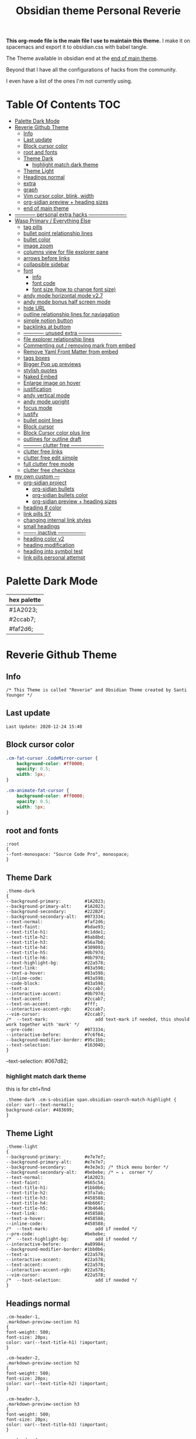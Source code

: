   # -*- org-confirm-babel-evaluate: nil -*-
  #+title: Obsidian theme Personal Reverie
  #+PROPERTY: header-args:elisp :tangle ~/Dropbox/notes/obsidian/obsidian-personal/.obsidian/themes/Reverie.css :exports code :noweb yes

*This org-mode file is the main file I use to maintain this theme.* I make it on spacemacs and export it to obsidian.css with babel tangle.

The Theme available in obsidian end at the [[#end-of-main-theme][end of main theme]].

 Beyond that I have all the configurations of hacks from the community.
 
 I even have a list of the ones I'm not currently using.
 
* Table Of Contents                                                     :TOC:
- [[#palette-dark-mode][Palette Dark Mode]]
- [[#reverie-github-theme][Reverie Github Theme]]
  - [[#info][Info]]
  - [[#last-update][Last update]]
  - [[#block-cursor-color][Block cursor color]]
  - [[#root-and-fonts][root and fonts]]
  - [[#theme-dark][Theme Dark]]
    - [[#highlight-match-dark-theme][highlight match dark theme]]
  - [[#theme-light][Theme Light]]
  - [[#headings-normal][Headings normal]]
  - [[#extra][extra]]
  - [[#graph][graph]]
  - [[#vim-cursor-color-blink-width][Vim cursor color, blink, width]]
  - [[#org-sidian-preview--heading-sizes][org-sidian preview + heading sizes]]
  - [[#end-of-main-theme][end of main theme]]
- [[#-------------personal-extra-hacks-----------------------][------------ personal extra hacks ----------------------]]
- [[#wasp-primary--everything-else][Wasp Primary / Everything Else]]
  - [[#tag-pills][tag pills]]
  - [[#bullet-point-relationship-lines][bullet point relationship lines]]
  - [[#bullet-color][bullet color]]
  - [[#image-zoom][image zoom]]
  - [[#columns-view-for-file-explorer-pane][columns view for file explorer pane]]
  - [[#arrows-before-links][arrows before links]]
  - [[#collapsible-sidebar][collapsible sidebar]]
  - [[#font][font]]
    - [[#info-1][info]]
    - [[#font-code][font code]]
    - [[#font-size-how-to-change-font-size][font size (how to change font size)]]
  - [[#andy-mode-horizontal-mode-v27][andy mode horizontal mode v2.7]]
  - [[#andy-mode-bonus-half-screen-mode][andy mode bonus half screen mode]]
  - [[#hide-url][hide URL]]
  - [[#outline-relationship-lines--for-naviagation][outline relationship lines  for naviagation]]
  - [[#simple-notion-button][simple notion button]]
  - [[#backlinks-at-buttom][backlinks at buttom]]
  - [[#-------------unused-extra--------------------------][------------ unused extra -------------------------]]
  - [[#file-explorer-relationship-lines][file explorer relationship lines]]
  - [[#commenting-out--removing-mark-from-embed][Commenting out / removing mark from embed]]
  - [[#remove-yaml-front-matter-from-embed][Remove Yaml Front Matter from embed]]
  - [[#tags-boxes][tags boxes]]
  - [[#bigger-pop-up-previews][Bigger Pop up previews]]
  - [[#stylish-quotes][stylish quotes]]
  - [[#naked-embed][Naked Embed]]
  - [[#enlarge-image-on-hover][Enlarge image on hover]]
  - [[#justification][justification]]
  - [[#andy-vertical-mode][andy vertical mode]]
  - [[#andy-mode-upright][andy mode upright]]
  - [[#focus-mode][focus mode]]
  - [[#justify][justify]]
  - [[#bullet-point-lines][bullet point lines]]
  - [[#block-cursor][Block cursor]]
  - [[#block-cursor-color-plus-line][Block Cursor color plus line]]
  - [[#outlines-for-outline-draft][outlines for outline draft]]
  - [[#------------clutter-free--------------------][----------- clutter free -------------------]]
  - [[#clutter-free-links][clutter free links]]
  - [[#clutter-free-edit-simple][clutter free edit simple]]
  - [[#full-clutter-free-mode][full clutter free mode]]
  - [[#clutter-free-checkbox][clutter free checkbox]]
- [[#my-own-custom----][my own custom ---]]
  - [[#org-sidian-project][org-sidian project]]
    - [[#org-sidian-bullets][org-sidian bullets]]
    - [[#org-sidian-bullets-color][org-sidian bullets color]]
    - [[#org-sidian-preview--heading-sizes-1][org-sidian preview + heading sizes]]
  - [[#heading--color][heading # color]]
  - [[#link-pills-sy][link pills SY]]
  - [[#changing-internal-link-styles][changing internal link styles]]
  - [[#small-headings][small headings]]
  - [[#---------inactive-----------------][-------- inactive ----------------]]
  - [[#heading-color-v2][heading color v2]]
  - [[#heading-modification][heading modification]]
  - [[#heading-into-symbol-test][heading into symbol test]]
  - [[#link-pills-personal-attempt][link pills personal attempt]]

* Palette Dark Mode
| hex palette |
|-------------|
| #1A2023;    |
| #2ccab7;    |
| #faf2d6;    |

* Reverie Github Theme
** Info
   #+BEGIN_SRC elisp
     /* This Theme is called "Reverie" and Obsidian Theme created by Santi Younger */
   #+END_SRC 
** Last update
   #+BEGIN_SRC elisp
Last Update: 2020-12-24 15:40
   #+END_SRC   
** Block cursor color
   #+BEGIN_SRC css
     .cm-fat-cursor .CodeMirror-cursor {
         background-color: #ff0000;
         opacity: 0.5;
         width: 5px;
     }

     .cm-animate-fat-cursor {
         background-color: #ff0000;
         opacity: 0.5;
         width: 5px;
     }
   #+END_SRC  
** root and fonts
   #+BEGIN_SRC elisp
     :root
     {
     --font-monospace: "Source Code Pro", monospace;
     }
   #+END_SRC 
** Theme Dark
   #+BEGIN_SRC elisp
     .theme-dark
     {
     --background-primary:         #1A2023;
     --background-primary-alt:     #1A2023;
     --background-secondary:       #222B2F;
     --background-secondary-alt:   #073334;
     --text-normal:                #faf2d6;
     --text-faint:                 #bdae93;
     --text-title-h1:              #c1dde1;
     --text-title-h2:              #8ab8bd;
     --text-title-h3:              #56a7b0;
     --text-title-h4:              #309093;
     --text-title-h5:              #0b797d;
     --text-title-h6:              #0b797d;
     --text-highlight-bg:          #22a578;
     --text-link:                  #83a598; 
     --text-a-hover:               #83a598; 
     --inline-code:                #83a598; 
     --code-block:                 #83a598; 
     --text-a:                     #2ccab7; 
     --interactive-accent:         #0b797d;
     --text-accent:                #2ccab7; 
     --text-on-accent:             #fff;
     --interactive-accent-rgb:     #2ccab7; 
     --vim-cursor:                 #2ccab7; 
     /*  --text-mark:                  add text-mark if needed, this should work together with 'mark' */
     --pre-code:                   #073334;
     --interactive-before:         #7c6f64;
     --background-modifier-border: #95c1bb;
     --text-selection:             #16304D;
     }
   #+END_SRC 
   
   --text-selection:             #067d82;
*** highlight match dark theme
    this is for ctrl+find
    #+BEGIN_SRC elisp
      .theme-dark .cm-s-obsidian span.obsidian-search-match-highlight {
      color: var(--text-normal);
      background-color: #483699;
      }
    #+END_SRC
** Theme Light
   #+BEGIN_SRC elisp
     .theme-light
     {
     --background-primary:         #e7e7e7;
     --background-primary-alt:     #e7e7e7;
     --background-secondary:       #e3e3e3; /* thick menu border */
     --background-secondary-alt:   #bebebe; /* ← ↓  corner */
     --text-normal:                #1A2023;
     --text-faint:                 #665c54;
     --text-title-h1:              #1bb0b6;
     --text-title-h2:              #3fa7ab;
     --text-title-h3:              #458588;
     --text-title-h4:              #4b6667;
     --text-title-h5:              #3b4646;
     --text-link:                  #458588;
     --text-a-hover:               #458588;
     --inline-code:                #458588;
     /*  --text-mark:                  add if needed */
     --pre-code:                   #bebebe;
     /*  --text-highlight-bg:          add if needed */
     --interactive-before:         #a89984;
     --background-modifier-border: #1bb0b6;
     --text-a:                     #22a578;
     --interactive-accent:         #22a578;
     --text-accent:                #22a578;
     --interactive-accent-rgb:     #22a578;
     --vim-cursor:                 #22a578;
     /*  --text-selection:             add if needed */
     }
   #+END_SRC 
** Headings normal
   :PROPERTIES:
   :ID:       19d28af6-caa8-493d-8091-196695a4600c
   :END:
   #+BEGIN_SRC elisp
     .cm-header-1,
     .markdown-preview-section h1
     {
     font-weight: 500;
     font-size: 20px;
     color: var(--text-title-h1) !important;
     }

     .cm-header-2,
     .markdown-preview-section h2
     {
     font-weight: 500;
     font-size: 20px;
     color: var(--text-title-h2) !important;
     }

     .cm-header-3,
     .markdown-preview-section h3
     {
     font-weight: 500;
     font-size: 20px;
     color: var(--text-title-h3) !important;
     }

     .cm-header-4,
     .markdown-preview-section h4
     {
     font-weight: 500;
     font-size: 20px;
     color: var(--text-title-h4) !important;
     }

     .cm-header-5,
     .markdown-preview-section h5
     {
     font-weight: 500;
     font-size: 20px;
     color: var(--text-title-h5) !important;
     }

     .cm-header-6,
     .markdown-preview-section h6
     {
     font-weight: 500;
     font-size: 20px;
     color: var(--text-title-h5) !important;
     }

   #+END_SRC 
** extra
   
   #+BEGIN_SRC elisp
     /* ------------ other basic theme configurations ------------*/


   #+END_SRC  
** graph
   #+BEGIN_SRC elisp 
     .theme-dark code[class*="language-"],
     .theme-dark pre[class*="language-"],
     .theme-light code[class*="language-"],
     .theme-light pre[class*="language-"]
     {
     text-shadow: none !important;
     background-color: var(--pre-code) !important;
     }

     .graph-view.color-circle,
     .graph-view.color-fill-highlight,
     .graph-view.color-line-highlight
     {
     color: var(--interactive-accent-rgb) !important;
     }
     .graph-view.color-text
     {
     color: var(--text-a-hover) !important;
     }
     /*
     .graph-view.color-fill
     {
     color: var(--background-secondary);
     }
     .graph-view.color-line
     {
     color: var(--background-modifier-border);
     }
     ,*/

     html,
     body
     {
     font-size: 16px !important;
     }

     strong
     {
     font-weight: 600 !important;
     }

     a,
     .cm-hmd-internal-link
     {
     color: var(--text-a) !important;
     text-decoration: none !important;
     }

     a:hover,
     .cm-hmd-internal-link:hover,
     .cm-url
     {
     color: var(--text-a-hover) !important;
     text-decoration: none !important;
     }

     mark
     {
     background-color: var(--text-mark) !important;
     color: #E5A200 !important;
     }

     .view-actions a
     {
     color: var(--text-normal) !important;
     }

     .view-actions a:hover
     {
     color: var(--text-a) !important;
     }

     .HyperMD-codeblock-bg
     {
     background-color: var(--pre-code) !important;
     }

     .HyperMD-codeblock
     {
     line-height: 1.4em !important;
     color: var(--code-block) !important;
     }

     .HyperMD-codeblock-begin
     {
     border-top-left-radius: 4px !important;
     border-top-right-radius: 4px !important;
     }

     .HyperMD-codeblock-end
     {
     border-bottom-left-radius: 4px !important;
     border-bottom-right-radius: 4px !important;
     }

     th
     {
     font-weight: 600 !important;
     }

     thead
     {
     border-bottom: 2px solid var(--background-modifier-border) !important;
     }

     .HyperMD-table-row
     {
     line-height: normal !important;
     padding-left: 4px !important;
     padding-right: 4px !important;
     background-color: var(--pre-code) !important;
     }

     .HyperMD-table-row-0
     {
     /* padding-top: 4px !important; */
     }

     .CodeMirror-foldgutter-folded,
     .is-collapsed .nav-folder-collapse-indicator
     {
     color: var(--text-a) !important;
     }

     .nav-file-tag
     {
     color: var(--text-a) !important;
     }

     .is-active .nav-file-title
     {
     color: var(--text-a) !important;
     background-color: var(--background-primary-alt) !important;
     }

     .nav-file-title
     {
     border-bottom-left-radius: 0 !important;
     border-bottom-right-radius: 0 !important;
     border-top-left-radius: 0 !important;
     border-top-right-radius: 0 !important;
     }

     img
     {
     display: block !important;
     margin-left: auto !important;
     margin-right: auto !important;
     }

     .HyperMD-list-line
     {
     padding-top: 0 !important;
     }

     .CodeMirror-linenumber,
     .cm-formatting
     {
     font-family: var(--font-monospace) !important;
     }

     .markdown-preview-section pre code,
     .markdown-preview-section code
     {
     font-size: 0.9em !important;
     background-color: var(--pre-code) !important;
     }

     .markdown-preview-section pre code
     {
     padding: 4px !important;
     line-height: 1.4em !important;
     display: block !important;
     color: var(--code-block) !important;
     }

     .markdown-preview-section code
     {
     color: var(--inline-code) !important;
     }

     .cm-s-obsidian,
     .cm-inline-code
     {
     -webkit-font-smoothing: auto !important;
     }

     .cm-inline-code
     {
     color: var(--inline-code) !important;
     background-color: var(--pre-code) !important;
     padding: 1px !important;
     }

     .workspace-leaf-header-title
     {
     font-weight: 600 !important;
     }

     .side-dock-title
     {
     padding-top: 15px !important;
     font-size: 20px !important;
     }

     .side-dock-ribbon-tab:hover,
     .side-dock-ribbon-action:hover,
     .side-dock-ribbon-action.is-active:hover,
     .nav-action-button:hover,
     .side-dock-collapse-btn:hover
     {
     color: var(--text-a);
     }

     .side-dock
     {
     border-right: 0 !important;
     }

     .cm-s-obsidian,
     .markdown-preview-view
     {
     padding-left: 10px !important;
     padding-right: 10px !important;
     }

     /* vertical resize-handle */
     .workspace-split.mod-vertical > * > .workspace-leaf-resize-handle,
     .workspace-split.mod-left-split > .workspace-leaf-resize-handle, 
     .workspace-split.mod-right-split > .workspace-leaf-resize-handle
     {
     width: 1px !important;
     background-color: var(--background-secondary-alt);
     }

     /* horizontal resize-handle */
     .workspace-split.mod-horizontal > * > .workspace-leaf-resize-handle
     {
     height: 1px !important;
     background-color: var(--background-secondary-alt);
     }

     /* Remove vertical split padding */
     .workspace-split.mod-root .workspace-split.mod-vertical .workspace-leaf-content,
     .workspace-split.mod-vertical > .workspace-split,
     .workspace-split.mod-vertical > .workspace-leaf,
     .workspace-tabs
     {
     padding-right: 0px;
     }

     .markdown-embed-title
     {
     font-weight: 600 !important;
     }

     .markdown-embed
     {
     padding-left: 10px !important;
     padding-right: 10px !important;
     margin-left: 10px !important;
     margin-right: 10px !important;
     }

     .suggestion-item.is-selected
     {
     background-color: var(--background-secondary);
     }

     .empty-state-container:hover
     {
     background-color: var(--background-secondary-alt);
     border: 5px solid var(--interactive-accent) !important;
     }

     .checkbox-container
     {
     background-color: var(--interactive-before);
     }

     .checkbox-container:after
     {
     background-color: var(--background-secondary-alt);
     }

     .mod-cta
     {
     color: var(--background-secondary-alt) !important;
     font-weight: 600 !important;
     }

     .mod-cta:hover
     {
     background-color: var(--interactive-before) !important;
     font-weight: 600 !important;
     }
     input.task-list-item-checkbox {
     border: 1px solid #7c6f64;
     appearance: none;
     -webkit-appearance: none;
     }

     input.task-list-item-checkbox:checked {
     background-color: #7c6f64;
     box-shadow: inset 0 0 0 2px var(--background-primary);
     }

   #+END_SRC 
   
** Vim cursor color, blink, width
   my post got me the answer [[https://forum.obsidian.md/t/how-to-change-block-cursor-color-vim-mode/7429/6][How to Change Block Cursor Color]] 
   block cursor width [[https://forum.obsidian.md/t/options-to-modify-cursor-style/1091/11?u=santi][forum my response]] 
   remove blink [[https://forum.obsidian.md/t/options-to-modify-cursor-style/1091/4?u=santi][forum remove blink vim mode cursor]] 
   #+BEGIN_SRC elisp 
     .cm-fat-cursor .CodeMirror-cursor {
     background-color: #2ccab7 !important;
     opacity: 60% !important;
     width: 9px !important; 
     visibility: visible !important
     }
   #+END_SRC 
** org-sidian preview + heading sizes
   based on  [[https://forum.obsidian.md/t/hide-or-truncate-urls-in-editor-using-css/359/13][forum preview headings]] 
   ◉
   ○
   ✸
   #+BEGIN_SRC css
     /*     This section is for org-sidian bullets (for preview mode) */
     /* This is a project I created which you can find here: */
     /*       https://github.com/santiyounger/Org-sidian-Bullets */

     /* This specific code applies only on preview mode */

     h1:before {
         margin-right: 8px;
         content: "◉";
         font-size: 20px;
     }

     h2:before {
         margin-left: 10px;
         margin-right: 8px;
         content: "⭗";
         font-size: 14px;
     }

     h3:before {
         margin-left: 20px;
         margin-right: 8px;
         content: "✸";
         font-size: 16px;
     }

     h4:before {
         margin-left: 30px;
         margin-right: 8px;
         content: "◉";
         font-size: 20px;
     }

     h5:before {
         margin-left: 40px;
         margin-right: 8px;
         content: "⭗";
         font-size: 14px;
     }

     h6:before {
         margin-left: 50px;
         margin-right: 8px;
         content: "✸";
         font-size: 16px;
     }

     /* heading size in preview mode (sizes and weights) */

     .markdown-preview-view h1 {
         font-weight: 500;
         font-size: 20px;
         line-height: 24px;
     }
     .markdown-preview-view h2 {
         font-weight: 500;
         font-size: 20px;
         line-height: 24px;
     }
     .markdown-preview-view h3 {
         font-weight: 500;
         font-size: 20px;
         line-height: 24px;
     }
     .markdown-preview-view h4 {
         font-weight: 500;
         font-size: 20px;
         line-height: 24px;
     }
     .markdown-preview-view h5 {
         font-weight: 500;
         font-size: 20px;
         line-height: 24px;
     }

     .markdown-preview-view h6{
         font-weight: 500;
         font-size: 20px;
         line-height: 24px;
     }
     /*    end of org-sidian bulets (for preview mode) */
   #+END_SRC
** end of main theme
   #+BEGIN_SRC elisp
     /*-----------------------------------------*/
     /* End of main theme, extra functionality can be added below */
   #+END_SRC

* ------------ personal extra hacks ----------------------
#+BEGIN_SRC elisp
/* -------------------------------------------------------------- */
#+END_SRC 

* Wasp Primary / Everything Else
** tag pills
  [[https://forum.obsidian.md/t/meta-post-common-css-hacks/1978/13?u=santi][Tag Pills In Forum]] 
  Altered it to make it fit to this theme SY
  Change Css to elisp before export
  #+BEGIN_SRC elisp
          .tag {
    /*changed var to hex color */
            background-color: #000;
            /* border: none; */
            /* border: solid; */
         /* SY added border width to make it smaller */
            border-width:1px;  
            /* color: #ff0000; */
            /* font-size: 11px; */
            font-size: 12px;
            /* padding: 1px 8px; */
            padding: 1px 5px;
            text-align: center;
            text-decoration: none;
            display: inline-block;
            margin: 0px 0px;
            cursor: pointer;
            /* border-radius: 14px; */
            border-radius: 8px;
          }
          .tag:hover {
          color: white;
       /* changed color of hover over tag */
          /* background-color: var(--text-accent-hover); */
          /* background-color: #faf2d6; */
          background-color: #1C1C1C;
          }
 #+END_SRC 

 This code allows to create different colors for different tags
 THIS IS COMMENTED OUT
 it uses css instead of elisp so it's not tangled
 #+BEGIN_SRC css
       .tag[href^="#obsidian"] {
         background-color: #4d3ca6;
       }
       .tag[href^="#important"] {
         background-color: red;
       }
       .tag[href^="#complete"] {
         background-color: green;
       }
       .tag[href^="#inprogress"] {
         background-color: orange;
       }
  #+END_SRC  
 
** bullet point relationship lines
 [[https://forum.obsidian.md/t/meta-post-common-css-hacks/1978/2?u=santi][Bullet Lines - Obsidian Forum]] 
  [[https://forum.obsidian.md/t/meta-post-common-css-hacks/1978/5?u=santi][Meta Post - Common CSS Hacks - Share & showcase - Obsidian Forum]] 
 
   #+BEGIN_SRC elisp
     .cm-hmd-list-indent .cm-tab, ul ul { position: relative; }
     .cm-hmd-list-indent .cm-tab::before, ul ul::before {
      content:'';
      /* border-left: 1px solid rgba(0, 122, 255, 0.25); */
      /* color modified by SY */
      border-left: 1px solid #83a598;
      position: absolute;
     }
     .cm-hmd-list-indent .cm-tab::before { left: 0; top: -5px; bottom: -4px; 
     }
     ul ul::before { left: -11px; top: 0; bottom: 0; 
     } 
 #+END_SRC 

** bullet color
   (found in obsidian traffic light theme)
   
   #+BEGIN_SRC elisp
     .cm-s-obsidian span.cm-formatting-list {
     color: var(--text-accent);
     font-size: 0.85em;
     font-weight: 500;
     font-family: var(--font-monospace);
     }
   #+END_SRC 
    
** image zoom 
 [[https://forum.obsidian.md/t/image-zoom-click-hold-to-expand-images/5164?u=santi][image zoom forum]]
 click and hold
 #+BEGIN_SRC elisp
 .markdown-preview-view img {
	 cursor:zoom-in;}

 .markdown-preview-view img:active {
	 cursor:zoom-out;
	 display:block;
	 z-index:100;
	 position:fixed;
     max-height:100%;
     max-width:100%;
     height:100%;
     width:100%;
     object-fit: contain;
     margin:0 auto;
     text-align:center;
     top: 50%;
  	 transform: translateY(-50%);
     padding:0;
     left:0;
     right:0;
     bottom:0;
     background:var(--background-primary);}
 #+END_SRC 
** columns view for file explorer pane
   [[https://forum.obsidian.md/t/meta-post-common-css-hacks/1978/91?u=santi][columns view for file explorer pane]]
 #+BEGIN_SRC elisp
   .nav-folder-children {column-width:200px;}
 #+END_SRC
** arrows before links
 #+BEGIN_SRC css 
   /* 4.2.1. Nifty arrow before internal links (also applies to embeds) */
 .internal-link::before,
 .markdown-embed-link::before {
   content: " ";
   background-color: var(--text-normal);
   -webkit-mask-image: url("data:image/svg+xml,%3Csvg xmlns='http://www.w3.org/2000/svg' viewBox='0 0 30 30'%3E%3Cpolygon points='5.4 26 24 7.4 24 20 26 20 26 4 10 4 10 6 22.6 6 4 24.6'%3E%3C/polygon%3E%3C/svg%3E");
   display: inline-block;
   width: 1em;
   height: 1em;
   margin-right: 4px;
 }
 #+END_SRC 
** collapsible sidebar
  [[https://forum.obsidian.md/t/meta-post-common-css-hacks/1978/3?u=santi][Meta Post - Common CSS Hacks - Share & showcase - Obsidian Forum]] 
  #+BEGIN_SRC elisp
 .workspace-ribbon.is-collapsed:not(:hover) .workspace-ribbon-collapse-btn, 
 .workspace-ribbon.is-collapsed:not(:hover) .side-dock-actions, 
 .workspace-ribbon.is-collapsed:not(:hover) .side-dock-settings {display:none;}
 .workspace-ribbon.is-collapsed:not(:hover) {width: 0;}
 .workspace-split.mod-left-split[style="width: 0px;"] {margin-left: 0;}
 .workspace-split.mod-right-split[style="width: 0px;"] {margin-right: 0;}
 .workspace-ribbon {transition: none}
 #+END_SRC  
** font
*** info
    [[https://forum.obsidian.md/t/monospace-font-in-the-editor/648/10?u=santi][Monospace Font in the Editor - Obsidian Forum]] 
    this theme has a good organization of font [[https://github.com/bcdavasconcelos/Obsidian-GDCT_Dark][GitHub - bcdavasconcelos/Obsidian-GDCT_Dark]] 

    this code uses variables that direct to :root
*** font code
    font's 
    #+BEGIN_SRC elisp
      .markdown-source-view { font-family: var(--font-monospace) }
    #+END_SRC
*** font size (how to change font size)
    #+BEGIN_SRC css
       .markdown-source-view {
       font-size: 18px;
              }
 #+END_SRC 
** andy mode horizontal mode v2.7
 #+BEGIN_SRC css
     /* Andy Matuschak mode! V2! for 0.7.0! (so... 2.7?) */

 /* everything under .mod-root now. Don't want Andy messing with sidebars */
 /* also, Andy only makes sense for vertical splits, at the root level, right? */
 .mod-root.workspace-split.mod-vertical { 
   overflow-x:auto; 
   --header-width: 36px; /* <- 36px is the header height in the default theme */
 }
 .mod-root.workspace-split.mod-vertical > div { 
   min-width: calc(700px + var(--header-width)); /* <-- 700px is the default theme's "readable" max-width */
   box-shadow: 0px 0px 20px 20px rgba(0,0,0,0.25);
   position:sticky;
   left:0;
 }

 /* shift sticky position, so titles will stack up to the left */
 /* This will currently stack to a maximum of 10 before resetting */
 .mod-root.workspace-split.mod-vertical > div:nth-child(10n-8) { left: calc(var(--header-width) * 0); }
 .mod-root.workspace-split.mod-vertical > div:nth-child(10n-7) { left: calc(var(--header-width) * 1); }
 .mod-root.workspace-split.mod-vertical > div:nth-child(10n-6) { left: calc(var(--header-width) * 2); }
 .mod-root.workspace-split.mod-vertical > div:nth-child(10n-5) { left: calc(var(--header-width) * 3); }
 .mod-root.workspace-split.mod-vertical > div:nth-child(10n-4) { left: calc(var(--header-width) * 4); }
 .mod-root.workspace-split.mod-vertical > div:nth-child(10n-3) { left: calc(var(--header-width) * 5); }
 .mod-root.workspace-split.mod-vertical > div:nth-child(10n-2) { left: calc(var(--header-width) * 6); }
 .mod-root.workspace-split.mod-vertical > div:nth-child(10n-1) { left: calc(var(--header-width) * 7); }
 .mod-root.workspace-split.mod-vertical > div:nth-child(10n+0) { left: calc(var(--header-width) * 8); }
 .mod-root.workspace-split.mod-vertical > div:nth-child(10n+1) { left: calc(var(--header-width) * 9); }

 /* now it's time for the fancy vertical titles */

 /* first we'll add a bit of gap for the title to sit inside of */
 .workspace-leaf-content {
   padding-left: var(--header-width);
   position: relative;
 }

 /* this is where the magic happens */
 .view-header {
   writing-mode: vertical-lr;
   border-right: 1px solid var(--background-secondary-alt);
   border-left: 2px solid var(--background-secondary-alt);
   border-top: none;
   border-bottom: none;
   height: auto;
   width: var(--header-width);
   position: absolute;
   left:0;
   top:0;
   bottom:0;
 }

 /* active titles have different border colours */
 .workspace-leaf.mod-active .view-header {
   border-right: 2px solid var(--interactive-accent);
   border-bottom: none;
 }

 /* unset the title container height and swap padding */
 .view-header-title-container {
   height: unset;
   padding-left: unset;
   padding-top: 5px;
 }

 /* fix the long-title-obscuring shadows */
 .view-header-title-container:after {
   width: 100%;
   height: 30px;
   top:unset;
   bottom: 0;
   background: linear-gradient(to bottom, transparent, var(--background-secondary));
 }
 .workspace-leaf.mod-active .view-header-title-container:after {
   background: linear-gradient(to bottom, transparent, var(--background-primary-alt));
 }

 /* swap the padding/margin around for the header and actions icons */
 .view-header-icon, .view-actions {
   padding: 10px 5px;
 }
 .view-action {
   margin: 8px 0;
 }

 /* get rid of the gap left by the now-missing horizontal title */
 .view-content {
   height: 100%;
 }

 /* make the fake drop target overlay have a background so you can see it. */
 /* TODO: figure out how the fake target overlay works so we can put the title back, too */
 .workspace-fake-target-overlay {
   background-color: var(--background-primary);
 }
 #+END_SRC 
** andy mode bonus half screen mode
  [[https://forum.obsidian.md/t/andy-matuschak-mode-v2-7-updated-for-0-7-new-panes/170/66?u=santi][Andy Matuschak mode - V2.7 (updated for 0.7+ new panes) - Share & showcase - ...]] 
 #+BEGIN_SRC css
 /* Andy Matuschak mode! modified so that the first pane is "sticky" */

 /* everything under .mod-root now. Don't want Andy messing with sidebars */
 /* also, Andy only makes sense for vertical splits, at the root level, right? */
 .mod-root.workspace-split.mod-vertical {
   overflow-x: auto;
   --header-width: 36px;
   --pane-width: 700px;
   /* <- 36px is the header height in the default theme */
 }

 .mod-root.workspace-split.mod-vertical>div {
   min-width: calc(var(--pane-width) + var(--header-width));
   /* <-- 700px is the default theme's "readable" max-width */
   box-shadow: 0px 0px 20px 20px rgba(0, 0, 0, 0.25);
   position: sticky;
   left: 0;
 }

 /* shift sticky position, so titles will stack up to the left */
 /* This will currently stack to a maximum of 10 before resetting */
 .mod-root.workspace-split.mod-vertical>div:nth-child(10n-8) {
   left: calc((var(--header-width) * 9) + var(--pane-width) + var(--header-width));
 }

 .mod-root.workspace-split.mod-vertical>div:nth-child(10n-7) {
   left: calc((var(--header-width) * 0) + var(--pane-width) + var(--header-width));
 }

 .mod-root.workspace-split.mod-vertical>div:nth-child(10n-6) {
   left: calc((var(--header-width) * 1) + var(--pane-width) + var(--header-width));
 }

 .mod-root.workspace-split.mod-vertical>div:nth-child(10n-5) {
   left: calc((var(--header-width) * 2) + var(--pane-width) + var(--header-width));
 }

 .mod-root.workspace-split.mod-vertical>div:nth-child(10n-4) {
   left: calc((var(--header-width) * 3) + var(--pane-width) + var(--header-width));
 }

 .mod-root.workspace-split.mod-vertical>div:nth-child(10n-3) {
   left: calc((var(--header-width) * 4) + var(--pane-width) + var(--header-width));
 }

 .mod-root.workspace-split.mod-vertical>div:nth-child(10n-2) {
   left: calc((var(--header-width) * 5) + var(--pane-width) + var(--header-width));
 }

 .mod-root.workspace-split.mod-vertical>div:nth-child(10n-1) {
   left: calc((var(--header-width) * 6) + var(--pane-width) + var(--header-width));
 }

 .mod-root.workspace-split.mod-vertical>div:nth-child(10n+0) {
   left: calc((var(--header-width) * 7) + var(--pane-width) + var(--header-width));
 }

 .mod-root.workspace-split.mod-vertical>div:nth-child(10n+1) {
   left: calc((var(--header-width) * 8) + var(--pane-width) + var(--header-width));
 }

 .mod-root.workspace-split.mod-vertical>div:first-of-type {
   left: 0;
 }

 /* now it's time for the fancy vertical titles */

 /* first we'll add a bit of gap for the title to sit inside of */
 .workspace-leaf:not(:first-of-type) .workspace-leaf-content {
   padding-left: var(--header-width);
   position: relative;
 }

 /* this is where the magic happens */
 .workspace-leaf:not(:first-of-type) .view-header {
   writing-mode: vertical-lr;
   border-right: 1px solid var(--background-secondary-alt);
   border-left: 2px solid var(--background-secondary-alt);
   border-top: none;
   border-bottom: none;
   height: auto;
   width: var(--header-width);
   position: absolute;
   left: 0;
   top: 0;
   bottom: 0;
 }

 /* active titles have different border colours */
 .workspace-leaf.mod-active:not(:first-of-type) .view-header {
   border-right: 2px solid var(--interactive-accent);
   border-bottom: none;
 }

 /* unset the title container height and swap padding */
 .workspace-leaf:not(:first-of-type) .view-header-title-container {
   height: unset;
   padding-left: unset;
   padding-top: 5px;
 }

 /* fix the long-title-obscuring shadows */
 .workspace-leaf:not(:first-of-type) .view-header-title-container:after {
   width: 100%;
   height: 30px;
   top: unset;
   bottom: 0;
   background: linear-gradient(to bottom, transparent, var(--background-secondary));
 }

 .workspace-leaf.mod-active:not(:first-of-type) .view-header-title-container:after {
   background: linear-gradient(to bottom, transparent, var(--background-primary-alt));
 }

 /* swap the padding/margin around for the header and actions icons */
 .workspace-leaf:not(:first-of-type) .view-header-icon,
 .workspace-leaf:not(:first-of-type) .view-actions {
   padding: 10px 5px;
 }

 .workspace-leaf:not(:first-of-type) .view-action {
   margin: 8px 0;
 }

 /* get rid of the gap left by the now-missing horizontal title */
 .workspace-leaf:not(:first-of-type) .view-content {
   height: 100%;
 }

 /* make the fake drop target overlay have a background so you can see it. */
 /* TODO: figure out how the fake target overlay works so we can put the title back, too */
 .workspace-leaf:not(:first-of-type) .workspace-fake-target-overlay {
   background-color: var(--background-primary);
 }
 #+END_SRC   
** hide URL
  [[https://forum.obsidian.md/t/hide-or-truncate-urls-in-editor-using-css/359/3?u=santi][Hide or Truncate URLs in Editor using CSS? - custom-css - Obsidian Forum]] 
#+BEGIN_SRC elisp
div:not(.CodeMirror-activeline) > .CodeMirror-line .cm-string.cm-url:not(.cm-formatting) {
    font-size: 0;
}
div:not(.CodeMirror-activeline) > .CodeMirror-line .cm-string.cm-url:not(.cm-formatting)::after {
    content: '»';
    font-size: 1rem;
}

#+END_SRC    
** outline relationship lines  for naviagation
#+BEGIN_SRC elisp
/*--------------------------------------------------------------------------------------------------------------------------------------------*/
/* Relationship lines for the folder levels in file navigation: https://forum.obsidian.md/t/meta-post-common-css-hacks/1978/112
/*--------------------------------------------------------------------------------------------------------------------------------------------*/
.outline .collapsible-item-children {
  margin-left: 20px;
  border-left: 1px solid #ff0000;
  border-radius: 4px;
  transition:all 0.5s ease-in-out;
}
.outline .collapsible-item-children:hover {
  border-left-color: #ff0000;
}
.nav-folder-children .nav-folder-children {
  margin-left: 20px;
  padding-left: 0;
  border-left: 1px #ff0000;
  border-radius: 4px;
  transition:all 0.5s ease-in-out;
}
.nav-folder-children .nav-folder-children:hover {
  border-left-color: #ff0000;
}
#+END_SRC    
** simple notion button
  [[https://forum.obsidian.md/t/need-help-formatting-button-css-in-obsidian/6820/2][Need help formatting button CSS in Obsidian - Resolved help - Obsidian Forum]] 
#+BEGIN_SRC elisp
.my-button {
  height: 200px;
  width: 200px;
}
#+END_SRC    
** backlinks at buttom
[[https://forum.obsidian.md/t/move-backlinks-from-sidepanel-into-the-document-section-as-in-roam/818/12?u=santi][Move backlinks from sidepanel into the document section (as in Roam) - Share ...]]   
#+BEGIN_SRC elisp
.my-button {
  height: 200px;
  width: 200px;
}
#+END_SRC    
** COMMENT For quick removable (keeping elisp)
*** favorite andy mode bonus half screen + no stacking panes
   [[https://forum.obsidian.md/t/andy-matuschak-mode-v2-7-updated-for-0-7-new-panes/170/73?u=santi][Andy Matuschak mode - V2.7 (updated for 0.7+ new panes) - Share & showcase - ...]] 
  #+BEGIN_SRC elisp
  /* Andy Matuschak mode! modified so that the first pane is "sticky" */

  /* everything under .mod-root now. Don't want Andy messing with sidebars */
  /* also, Andy only makes sense for vertical splits, at the root level, right? */
  .mod-root.workspace-split.mod-vertical {
    overflow-x: auto;
    --header-width: 36px;
    --pane-width: 700px;
    /* <- 36px is the header height in the default theme */
    --padding: 10px;
    background-color: var(--background-secondary);
  }

  .mod-root.workspace-split.mod-vertical>div {
    min-width: calc(var(--pane-width) + var(--header-width));
    /* <-- 700px is the default theme's "readable" max-width */
    box-shadow: 0px 0px 20px 20px rgba(0, 0, 0, 0.25);
    position: sticky;
    left: 0;
  }

  .mod-root.workspace-split.mod-vertical .workspace-leaf.mod-active,
  .mod-root.workspace-split.mod-vertical>div:first-of-type {
    z-index:1;
  }

  /* shift sticky position, so titles will stack up to the left */
  /* This will currently stack to a maximum of 10 before resetting */
  .mod-root.workspace-split.mod-vertical>div:not(:first-of-type) {
    left: calc((var(--header-width) * 0) + var(--pane-width) + var(--header-width) + var(--padding));
    margin: var(--padding);
    max-height: calc(100% - var(--padding) - var(--padding));
  }

  /* make the fake drop target overlay have a background so you can see it. */
  /* TODO: figure out how the fake target overlay works so we can put the title back, too */
  .workspace-leaf:not(:first-of-type) .workspace-fake-target-overlay {
    background-color: var(--background-primary);
  }
  #+END_SRC   
** ------------ unused extra -------------------------
 #+BEGIN_SRC elisp
 /* -------------------------------------------------------------- */
 #+END_SRC 

** file explorer relationship lines
 [[https://forum.obsidian.md/t/meta-post-common-css-hacks/1978/137?u=santi][Meta Post - Common CSS Hacks - Share & showcase - Obsidian Forum]] 
#+BEGIN_SRC css
.nav-folder,.nav-file{
  margin:0 !important;
  border-left: 1px solid red;
}
#+END_SRC    
** Commenting out / removing mark from embed 
 #+BEGIN_SRC css
 code {
     display: none;
 }
 #+END_SRC  
 #+BEGIN_SRC elisp 
 .markdown-embed-content mark {
     display: none;
 }
 #+END_SRC

** Remove Yaml Front Matter from embed
  [[https://forum.obsidian.md/t/meta-post-common-css-hacks/1978/41?u=santi][remove yaml forum]] 
 not working on 0.9.3
  #+BEGIN_SRC css 
  /* Remove embed yaml first separator */
 .markdown-embed-content > hr:first-child { display: none; }
 /* Remove embed yaml content */
 .markdown-embed-content > hr:first-child + p { display: none; }
 /* Remove embed yaml second separator (if empty) */
 .markdown-embed-content > hr:first-child + hr { display: none; }
 /* Remove embed yaml second separator */
 .markdown-embed-content > hr:first-child + p + hr { display: none; }
 #+END_SRC 

 this was the newest version not working on 0.9.3
 #+BEGIN_SRC css 
  /**
  * Remove yaml frontmatters in embedded views
  */
 /* Remove obsidian's yaml frontmatter */
 .markdown-embed-content > .language-yaml:first-child { display: none; }
 /* Remove custom yaml frontmatter first hr */
 .markdown-embed-content > hr:first-child { display: none; }
 /* Remove custom yaml frontmatter blocks after first hr (max 5 blocks - repeat the pattern for more...) */
 .markdown-embed-content > hr:first-child + :not(hr) { display: none; }
 .markdown-embed-content > hr:first-child + :not(hr) + :not(hr) { display: none; }
 .markdown-embed-content > hr:first-child + :not(hr) + :not(hr) + :not(hr) { display: none; }
 .markdown-embed-content > hr:first-child + :not(hr) + :not(hr) + :not(hr) + :not(hr) { display: none; }
 .markdown-embed-content > hr:first-child + :not(hr) + :not(hr) + :not(hr) + :not(hr) + :not(hr) { display: none; }
 /* Remove custom yaml frontmatter second hr (max after 5 blocks - repeat the pattern for more...) */
 .markdown-embed-content > hr:first-child + :not(hr) + hr { display: none; }
 .markdown-embed-content > hr:first-child + :not(hr) + :not(hr) + hr { display: none; }
 .markdown-embed-content > hr:first-child + :not(hr) + :not(hr) + :not(hr) + hr { display: none; }
 .markdown-embed-content > hr:first-child + :not(hr) + :not(hr) + :not(hr) + :not(hr) + hr { display: none; }
 .markdown-embed-content > hr:first-child + :not(hr) + :not(hr) + :not(hr) + :not(hr) + :not(hr) + hr { display: none; }
 /* Remove custom yaml frontmatter first hr after obsidian's yaml frontmatter */
 .markdown-embed-content > .language-yaml:first-child + hr { display: none; }
 /* Remove custom yaml frontmatter blocks after first hr after obsidian's yaml frontmatter (max 5 blocks - repeat the pattern for more...) */
 .markdown-embed-content > .language-yaml:first-child + hr + :not(hr) { display: none; }
 .markdown-embed-content > .language-yaml:first-child + hr + :not(hr) { display: none; }
 .markdown-embed-content > .language-yaml:first-child + hr + :not(hr) + :not(hr) { display: none; }
 .markdown-embed-content > .language-yaml:first-child + hr + :not(hr) + :not(hr) + :not(hr) { display: none; }
 .markdown-embed-content > .language-yaml:first-child + hr + :not(hr) + :not(hr) + :not(hr) + :not(hr) { display: none; }
 /* Remove custom yaml frontmatter second hr after obsidian's yaml frontmatter (max after 5 blocks - repeat the pattern for more...) */
 .markdown-embed-content > .language-yaml:first-child + hr + hr { display: none; }
 .markdown-embed-content > .language-yaml:first-child + hr + :not(hr) + hr { display: none; }
 .markdown-embed-content > .language-yaml:first-child + hr + :not(hr) + :not(hr) + hr { display: none; }
 .markdown-embed-content > .language-yaml:first-child + hr + :not(hr) + :not(hr) + :not(hr) + hr { display: none; }
 .markdown-embed-content > .language-yaml:first-child + hr + :not(hr) + :not(hr) + :not(hr) + :not(hr) + hr { display: none; }
 #+END_SRC 
** tags boxes 
   altered by SY
   #+BEGIN_SRC css 
        /* 8. Tags */
     a.tag,
     .cm-s-obsidian span.cm-hashtag,
     .tag-pane-tag-text {
 /* changed this color to hex instead of "var" */
       color: var(--text-normal);
       text-decoration: none;
 /* changed this color to hex instead of "var" */
       background-color: #fff;
       padding: 3px 6px;
       border-radius: 3px;
       font-size: 14px;
       border: none;
     }

     .cm-s-obsidian span.cm-hashtag-begin {
       border-top-right-radius: 0;
       border-bottom-right-radius: 0;
       border-right: none;
       padding-right: 0;
       font-size: 15px; /* why? I dunno. Just needs it to balance out */
     }

     .cm-s-obsidian span.cm-hashtag-end {
       border-top-left-radius: 0;
       border-bottom-left-radius: 0;
       border-left: none;
       padding-left: 0;
     }

     /* 8.1. Tag custom colours */
     /* As of Obsidian 0.9.0 there are custom classes for tags. 
      ,* this theme provides varibles of the form --background-<color> and --text-<color> for the following colours:
      ,* gray, brown, orange, yellow, green, blue, purple, pink, red
      ,* If you want your own colours for your own specific tags you can copy and utilize this: */
     .cm-s-obsidian span.cm-hashtag.cm-tag-important,
     .tag[href="#important"] {
       background-color: var(--background-red);
     }
 #+END_SRC
** Bigger Pop up previews
  [[https://forum.obsidian.md/t/meta-post-common-css-hacks/1978/82?u=santi][bigger pop up previews forum]] 
 #+BEGIN_SRC css
   /*============bigger link popup preview  ================*/
   .popover.hover-popover {
     /* SY change */
       /* transform: scale(0.8); /\* makes the content smaller *\/ */
       transform: scale(1.0); /* makes the content smaller */
       max-height: 800px;    /* was 300 */
       min-height: 100px;
       width: 500px;     /* was 400 */
   }
 #+END_SRC 
** stylish quotes
  [[https://forum.obsidian.md/t/meta-post-common-css-hacks/1978/39?u=santi][stylish blockquote forum]] 
 #+BEGIN_SRC css
 /* Add quotation character before quote */
 blockquote:before {
   font: 14px/20px italic Times, serif;
   content: "“";
   font-size: 3em;
   line-height: 0.1em;
   vertical-align: -0.4em;
 }
 blockquote p { display: inline; }
 #+END_SRC 
 removing left margin
 #+BEGIN_SRC elisp
 /* Remove blockquote left margin */
 blockquote {
   margin-inline-start: 0;
 }
 #+END_SRC 
** Naked Embed
  [[https://forum.obsidian.md/t/meta-post-common-css-hacks/1978/19?u=santi][naked embed forum link]] 
 I helped change the bottom margin in the forum here  
 [[https://forum.obsidian.md/t/theme-reverie-dark-light/6770][question on my theme's post about naked embed]]
 #+BEGIN_SRC css
     /* Naked Embeds */
   /* SY changed removed display none */
   /* .markdown-embed-title { display: none; } */
     .markdown-embed-title
     .markdown-preview-view .markdown-embed-content>:first-child { margin-top: 0;}
     .markdown-preview-view .markdown-embed-content>:last-child { margin-bottom: 0;}

     /*remove the following two line, you will get border and scroll*/
     .markdown-preview-view .markdown-embed { border:none; padding:0; margin:0; }
     .markdown-preview-view .markdown-embed-content { 
       max-height: unset;
       background-color: var(--background-secondary); /*define different bg color*/
     }

     /* the link on the top right corner*/
     .markdown-embed-link {
     color: var(--text-faint) !important;
     }

     .markdown-embed-link:hover {
     color: var(--text-accent) !important;
     }

 #+END_SRC 
 extra for removing header
 #+BEGIN_SRC css
 /* remove the first heading*/
 .markdown-preview-view .markdown-embed-content>:first-child { display:none;}
 #+END_SRC 
** Enlarge image on hover 
  [[https://forum.obsidian.md/t/meta-post-common-css-hacks/1978/29?u=santi][enlarge image on hover forum]] 
 #+BEGIN_SRC css
  .markdown-preview-view img {
   display: block;
   margin-top: 20pt;
   margin-bottom: 20pt;
   margin-left: auto;
   margin-right: auto;
   width: 50%;  /* experiment with values */
   transition:transform 0.25s ease;
 }

 .markdown-preview-view img:hover {
     -webkit-transform:scale(1.8); /* experiment with values */
     transform:scale(2);
    
 }
 #+END_SRC  
** justification
  [[https://forum.obsidian.md/t/meta-post-common-css-hacks/1978/25?u=santi][Justification in Forum]] 
   #+BEGIN_SRC css
 /* _hyphenation_and_justification      */
 /*-------------------------------------*/

 .cm-s-obsidian, .markdown-preview-view {
   text-align: justify;
   hyphens: auto;

 #+END_SRC 

** andy vertical mode
   #+BEGIN_SRC css  
 /* Andy Matuschak mode! V2! for 0.7.0! (so... 2.7?) */

 /* everything under .mod-root now. Don't want Andy messing with sidebars */
 /* also, Andy only makes sense for vertical splits, at the root level, right? */
 .mod-root.workspace-split.mod-vertical { 
   overflow-x:auto; 
   --header-width: 36px; /* <- 36px is the header height in the default theme */
 }
 .mod-root.workspace-split.mod-vertical > div { 
   min-width: calc(700px + var(--header-width)); /* <-- 700px is the default theme's "readable" max-width */
   box-shadow: 0px 0px 20px 20px rgba(0,0,0,0.25);
   position:sticky;
   left:0;
 }

 /* shift sticky position, so titles will stack up to the left */
 /* This will currently stack to a maximum of 10 before resetting */
 .mod-root.workspace-split.mod-vertical > div:nth-child(10n-8) { left: calc(var(--header-width) * 0); }
 .mod-root.workspace-split.mod-vertical > div:nth-child(10n-7) { left: calc(var(--header-width) * 1); }
 .mod-root.workspace-split.mod-vertical > div:nth-child(10n-6) { left: calc(var(--header-width) * 2); }
 .mod-root.workspace-split.mod-vertical > div:nth-child(10n-5) { left: calc(var(--header-width) * 3); }
 .mod-root.workspace-split.mod-vertical > div:nth-child(10n-4) { left: calc(var(--header-width) * 4); }
 .mod-root.workspace-split.mod-vertical > div:nth-child(10n-3) { left: calc(var(--header-width) * 5); }
 .mod-root.workspace-split.mod-vertical > div:nth-child(10n-2) { left: calc(var(--header-width) * 6); }
 .mod-root.workspace-split.mod-vertical > div:nth-child(10n-1) { left: calc(var(--header-width) * 7); }
 .mod-root.workspace-split.mod-vertical > div:nth-child(10n+0) { left: calc(var(--header-width) * 8); }
 .mod-root.workspace-split.mod-vertical > div:nth-child(10n+1) { left: calc(var(--header-width) * 9); }

 /* now it's time for the fancy vertical titles */

 /* first we'll add a bit of gap for the title to sit inside of */
 .workspace-leaf-content {
   padding-left: var(--header-width);
   position: relative;
 }

 /* this is where the magic happens */
 .view-header {
   writing-mode: vertical-lr;
   border-right: 1px solid var(--background-secondary-alt);
   border-left: 2px solid var(--background-secondary-alt);
   border-top: none;
   border-bottom: none;
   height: auto;
   width: var(--header-width);
   position: absolute;
   left:0;
   top:0;
   bottom:0;
 }

 /* active titles have different border colours */
 .workspace-leaf.mod-active .view-header {
   border-right: 2px solid var(--interactive-accent);
   border-bottom: none;
 }

 /* unset the title container height and swap padding */
 .view-header-title-container {
   height: unset;
   padding-left: unset;
   padding-top: 5px;
 }

 /* fix the long-title-obscuring shadows */
 .view-header-title-container:after {
   width: 100%;
   height: 30px;
   top:unset;
   bottom: 0;
   background: linear-gradient(to bottom, transparent, var(--background-secondary));
 }
 .workspace-leaf.mod-active .view-header-title-container:after {
   background: linear-gradient(to bottom, transparent, var(--background-primary-alt));
 }

 /* swap the padding/margin around for the header and actions icons */
 .view-header-icon, .view-actions {
   padding: 10px 5px;
 }
 .view-action {
   margin: 8px 0;
 }

 /* get rid of the gap left by the now-missing horizontal title */
 .view-content {
   height: 100%;
 }
 #+END_SRC 
** andy mode upright
  [[https://forum.obsidian.md/t/andy-matuschak-mode-v2-7-updated-for-0-7-new-panes/170/36?u=santi][Andy Matuschak mode - V2.7 upright hack]] 
   #+BEGIN_SRC css
 /* Hack to turn writing upright (place me after Andy!) */
 .view-header {
   writing-mode: vertical-rl;
   text-orientation: upright;
   letter-spacing: -5px;
 }
 .view-header-title {
   padding-right: 0;
 }
 #+END_SRC 
** focus mode
  
 #+BEGIN_SRC css
   (found in obsidian traffic light theme)
  
 /* _focus_mode                         */
 .cm-s-obsidian div:not(.CodeMirror-activeline) > .CodeMirror-line span,
 .cm-s-obsidian div:not(.CodeMirror-activeline) > .CodeMirror-line pre > span {
   opacity: 0.4;
 }

 .CodeMirror-activeline > .CodeMirror-line span,
 .CodeMirror-activeline > .CodeMirror-line pre > span {
   opacity: 1;
 }
 #+END_SRC 

** justify
 #+BEGIN_SRC css
   (found in obsidian traffic light theme)
  
 .cm-s-obsidian, .markdown-preview-view {
   text-align: justify;
   hyphens: auto;
 }

 #+END_SRC 

** bullet point lines
 [[https://forum.obsidian.md/t/meta-post-common-css-hacks/1978/2?u=santi][Bullet Lines - Obsidian Forum]] 
  [[https://forum.obsidian.md/t/meta-post-common-css-hacks/1978/5?u=santi][Meta Post - Common CSS Hacks - Share & showcase - Obsidian Forum]] 
 
   #+BEGIN_SRC css
     .cm-hmd-list-indent .cm-tab, ul ul { position: relative; }
     .cm-hmd-list-indent .cm-tab::before, ul ul::before {
      content:'';
      /* border-left: 1px solid rgba(0, 122, 255, 0.25); */
      /* color modified by SY */
      border-left: 1px solid #83a598;
      position: absolute;
     }
     .cm-hmd-list-indent .cm-tab::before { left: 0; top: -5px; bottom: -4px; 
     }
     ul ul::before { left: -11px; top: 0; bottom: 0; 
     } 
 #+END_SRC 

** Block cursor
 #+BEGIN_SRC css
   .CodeMirror-cursor { 
   border-left-width: 0.5em;
   opacity: 0.75;
     }
 #+END_SRC 

** Block Cursor color plus line
  [[https://forum.obsidian.md/t/meta-post-common-css-hacks/1978/17?u=santi][Meta Post - Common CSS Hacks - Share & showcase - Obsidian Forum]] 
 #+BEGIN_SRC css
 /* Cursor color in normal vim mode and opacity */
 .cm-fat-cursor .CodeMirror-cursor, .cm-animate-fat-cursor {
   width: 0.5em;
   background: #d65d0e;
   opacity: 60% !important;
 }

 /*an active line highlight in vim normal mode */
 .cm-fat-cursor .CodeMirror-activeline .CodeMirror-linebackground{
   background-color: rgba(89, 75, 95, 0.99) !important;
 }

 /*if you want the highlight to present in both normal and insert mode of vim*/
 .CodeMirror-activeline .CodeMirror-linebackground{
   background-color: rgba(89, 75, 95, 0.99) !important;
 }

 #+END_SRC 

** outlines for outline draft
[[https://forum.obsidian.md/t/meta-post-common-css-hacks/1978/116?u=santi][Meta Post - Common CSS Hacks - Share & showcase - Obsidian Forum]] 
modified by sy
#+BEGIN_SRC css
  /* outliner for the outline */
  .outline-heading-children{
    border-left: 1px solid #ff0000;
    border-radius:0 0px 0px 0;
    transition:all 0.5s ease-in-out;
  }
  .outline-heading-children:hover{
    border-left-color:#fff;
  }
  /* outliner for the file and folders */
  .nav-folder,.nav-file{
    margin:0 !important;
  border-left: 1px solid #fff;
  }

#+END_SRC    
** ----------- clutter free -------------------
** clutter free links
 #+BEGIN_SRC css 
 /* inline formatting, link targets and [[ ]] disappears if not active line*/
   div:not(.CodeMirror-activeline) > .CodeMirror-line span.cm-formatting,
   div:not(.CodeMirror-activeline) > .CodeMirror-line span.cm-string.cm-url,
   div:not(.CodeMirror-activeline) > .CodeMirror-line span.cm-formatting-link
   { display: none; }
#+END_SRC
** clutter free edit simple
   [[https://forum.obsidian.md/t/clutter-free-edit-mode/6791][Clutter free edit mode - Share & showcase - Obsidian Forum]] 
 #+BEGIN_SRC css 
 /* inline formatting, link targets and [[ ]] disappears if not active line*/
 div:not(.CodeMirror-activeline) > .CodeMirror-line span.cm-formatting,
 div:not(.CodeMirror-activeline) > .CodeMirror-line span.cm-string.cm-url,
 div:not(.CodeMirror-activeline) > .CodeMirror-line span.cm-formatting-link
 { display: none; }

 /* hide all html tags -- IT IS COMMENTED OUT BY DEFAULT */
 /* div:not(.CodeMirror-activeline) > .CodeMirror-line span.cm-tag{ display: none; } */


 /* except list markers */ span.cm-formatting-list,
 /*code block backticks */ span.cm-formatting-code-block.cm-hmd-codeblock,
 /* optionally header hashes */ span.cm-formatting-header
 { display: inline !important; }

 /* and task checkboxes */
 span.cm-formatting-task { display: inline !important; font-family: monospace; }
 #+END_SRC 
** full clutter free mode
[[https://forum.obsidian.md/t/clutter-free-edit-mode/6791/43?u=santi][Clutter free edit mode full css zip]] 
#+BEGIN_SRC css
/************************************************************/
/* WYSIWYG: imitation in Edit mode */
/************************************************************/
/* Source: Piotr, ishgunacar, pihentagy, others on the forum
/************************************************************/
/* Editor font: make thicker so it is like in Preview
/* Remove markdown clutter
/* Unordered lists: turn into bullets as you type, as per Typora
/* Blockquote in edit mode with left border rendered instead of ">"
/* Tag pills in edit mode
/* Coloured headings for editor and preview, same font-weight in Edit & Preview
/* Horizontal line in edit mode. Changes --- to full-width line.
/* Checkboxes instead of brackets in edit mode

/* Note: change colours to your own taste *?

/* ============================================================================*/

/* For Edit mode use same font and font size as for Preview mode */

/* Editor font: make thicker so it is like in Preview */
.cm-s-obsidian .CodeMirror-line * {
    -webkit-font-smoothing: auto;
  }
  
  /* Remove markdown clutter */
  div:not(.CodeMirror-activeline)>.CodeMirror-line span.cm-formatting,
  div:not(.CodeMirror-activeline)>.CodeMirror-line span.cm-string.cm-url,
  div:not(.CodeMirror-activeline)>.CodeMirror-line span.cm-formatting-link,
  div:not(.CodeMirror-activeline)>.CodeMirror-line span.cm-formatting-link:not(.cm-link),
  div:not(.CodeMirror-activeline)>.CodeMirror-line span.cm-comment,
  div:not(.CodeMirror-activeline)>.CodeMirror-line span.cm-hmd-barelink,
  div:not(.CodeMirror-activeline)>.CodeMirror-line span.cm-tag {
      display: none !important;
  } 
  
  /* except numbered list */
  div:not(.CodeMirror-activeline)>.CodeMirror-line span.cm-formatting-list {
     display: inline !important;
  }
  
  /* except list markers */ span.cm-formatting-list,
  /*code block backticks */ span.cm-formatting-code-block.cm-hmd-codeblock,
  /* optionally header hashes */ /*span.cm-formatting-header
  { display: inline !important; }
  
  /* and task checkboxes */
  span.cm-formatting-task { display: inline !important; font-family: monospace; }
  
  /* highlight (==) not visible anymore if not active line */
  div:not(.CodeMirror-activeline) > .CodeMirror-line .cm-formatting-highlight.cm-highlight {
   font-size: 0;
  }
  
  /* Unordered lists: turn into bullets as you type, as per Typora */
  span.cm-formatting-list-ul {
    visibility: hidden !important;
   }
    
   span.cm-formatting-list-ul:after {
    content: '• ';
    margin-left: -12px;
    color: var(--text-normal);
    visibility: visible !important;
   }
  
  /* Blockquote: in edit mode with left border rendered instead of > */
  div:not(.CodeMirror-activeline)>.CodeMirror-line span.cm-formatting.cm-formatting-quote,
  div:not(.CodeMirror-activeline)>.CodeMirror-line span.cm-hmd-indent-in-quote {
    display: inline !important;
    color: transparent !important;
  }
  
  div:not(.CodeMirror-activeline)>.HyperMD-quote {
      background-color:rgb(238, 234, 234);
      border-left: 3px solid var(--text-selection);
      border-color: red !important; 
      border-radius: 0 8px 8px 0;
      font-size: 17px;
      line-height: 1.5em;
      margin-left: 5px;
      padding: 12px 10px 15px 8.5px;
      display: inline-block;
  }
  
  /* Tag pills in edit mode */
  div:not(.CodeMirror-activeline) > .CodeMirror-line span.cm-hashtag-end:before {
    content: '';
  }
  .tag, div:not(.CodeMirror-activeline) > .CodeMirror-line span.cm-hashtag-end {
  background-color: rgba(123, 108, 214); /* wasvar(--text-accent); */
  border: none;
  color: white !important;
  font-size: 14px;
  padding: 0px 8px;
  padding-top: -2px;
  padding-bottom: 3px;
  text-align: center;
  text-decoration: none !important;
  display: inline-block;
  margin: 1px 1px;
  cursor: pointer;
  border-radius: 14px;
  }
  .tag:hover {
  color: white;
  background-color: var(--text-accent-hover);
  }
  
  /* Coloured headings for editor and preview, same font-weight in Edit & Preview */
  .cm-s-obsidian .cm-header-1,
   .markdown-preview-view h1 {
    font-weight: 450;
    color: rgb(123, 108, 214); /* was(115, 98, 205); */
  }
  
  .cm-s-obsidian .cm-header-2,
   .markdown-preview-view h2 {
    font-weight: 450;
    color: rgb(123, 108, 214);
  }
  
  .cm-s-obsidian .cm-header-3,
   .markdown-preview-view h3 {
    font-weight: 450;
    color: rgb(123, 108, 214);
  }
  
  .cm-s-obsidian .cm-header-4,
   .markdown-preview-view h4 {
    font-weight: 450;
    color: rgb(123, 108, 214);
  }
  
  .cm-s-obsidian .cm-header-5,
   .markdown-preview-view h5 {
    font-weight: 450;
    color: rgb(123, 108, 214);
  }
  
  .cm-s-obsidian .cm-header-6,
   .markdown-preview-view h6 {
    font-weight: 450;
    color: rgb(123, 108, 214);
  }

/* Horizontal line in edit mode. Changes --- to full-width line */
  div:not(.CodeMirror-activeline)>.CodeMirror-line span.cm-hr {
    color: transparent;
}

div:not(.CodeMirror-activeline)>.CodeMirror-line span.cm-hr:after {
    content: "";
    position: absolute;
    height: 1px;
    width: 100%;
    background: var(--text-selection);
    left: 0;
    top: 50%;
}

/* Checkboxes instead of brackets in edit mode */
div:not(.CodeMirror-activeline)>.CodeMirror-line span.cm-formatting-task.cm-meta,
div:not(.CodeMirror-activeline)>.CodeMirror-line span.cm-formatting-task.cm-property {
    color: transparent;
    position: relative;
}

div:not(.CodeMirror-activeline)>.CodeMirror-line span.cm-formatting-task.cm-meta:after,
div:not(.CodeMirror-activeline)>.CodeMirror-line span.cm-formatting-task.cm-property:after {
    content: "☐";
    position: absolute;
    top: 0px;
    left: 0px;
    color: var(--text-normal);
    font-size: 28px;
}

#+END_SRC    
** clutter free checkbox 
#+BEGIN_SRC css
div:not(.CodeMirror-activeline)>.CodeMirror-line span.cm-formatting-task.cm-meta,
div:not(.CodeMirror-activeline)>.CodeMirror-line span.cm-formatting-task.cm-property {
    color: transparent;
    position: relative;
}

div:not(.CodeMirror-activeline)>.CodeMirror-line span.cm-formatting-task.cm-meta:after,
div:not(.CodeMirror-activeline)>.CodeMirror-line span.cm-formatting-task.cm-property:after {
    content: "☐";
    position: absolute;
    top: 0px;
    left: 0px;
    color: var(--text-normal);
    font-size: 28px;
}

div:not(.CodeMirror-activeline)>.CodeMirror-line span.cm-formatting-task.cm-property:after {
    content: "☑";
}

#+END_SRC    
* my own custom ---
** org-sidian project
*** org-sidian bullets
 ◉
 ○
 ✸
 ✿
 I can change the color with ~color:~
 #+BEGIN_SRC elisp
   /* org-sidian bullets heading symbol change */
   /* updated */
   /* 2020-11-05 09:46 */

   .CodeMirror-code > :not(.CodeMirror-activeline) .cm-formatting-header {
       display:none;
   }
   /* heading 1 */
   .CodeMirror-code> :not(.CodeMirror-activeline) .cm-formatting-header+.cm-header-1::before,
   .CodeMirror-code> :not(.CodeMirror-activeline) .cm-header-1:first-child::before {
       margin-right: 8px;
       content: "◉";
   }
   /* heading 2 */
   .CodeMirror-code> :not(.CodeMirror-activeline) .cm-formatting-header+.cm-header-2::before,
   .CodeMirror-code> :not(.CodeMirror-activeline) .cm-header-1:first-child::before {
       margin-left: 10px;
       margin-right: 8px;
       content: "○";
   }
   /* heading 3 */
   .CodeMirror-code> :not(.CodeMirror-activeline) .cm-formatting-header+.cm-header-3::before,
   .CodeMirror-code> :not(.CodeMirror-activeline) .cm-header-1:first-child::before {
       margin-left: 20px;
       margin-right: 8px;
       content: "✸";
   }
   /* heading 4 */
   .CodeMirror-code> :not(.CodeMirror-activeline) .cm-formatting-header+.cm-header-4::before,
   .CodeMirror-code> :not(.CodeMirror-activeline) .cm-header-1:first-child::before {
       margin-left: 30px;
       margin-right: 8px;
       content: "◉";
   }
   /* heading 5 */
   .CodeMirror-code> :not(.CodeMirror-activeline) .cm-formatting-header+.cm-header-5::before,
   .CodeMirror-code> :not(.CodeMirror-activeline) .cm-header-1:first-child::before {
       margin-left: 40px;
       margin-right: 8px;
       content: "○";
   }
   /* heading 6 */
   .CodeMirror-code> :not(.CodeMirror-activeline) .cm-formatting-header+.cm-header-6::before,
   .CodeMirror-code> :not(.CodeMirror-activeline) .cm-header-1:first-child::before {
       margin-left: 50px;
       margin-right: 8px;
       content: "✸";
   }
 #+END_SRC    
*** org-sidian bullets color
    Inspired on the code by:
   [[https://forum.obsidian.md/t/hide-or-truncate-urls-in-editor-using-css/359/14?u=santi][Hide or Truncate URLs in Editor using CSS? - custom-css - Obsidian Forum]] 
 ◉
 ○
 ✸
 ✿
 #DONE:15 Change size of symbol 3 <!-- completed:2020-10-30T16:27:36.672Z -->
 @org-sidian

 I can change the color with ~color:~
 #+BEGIN_SRC css
   /* org-sidian bullets heading symbol change */
   /* colored bullets */
   /* updated */
   /* 2020-11-05 09:46 */

   .CodeMirror-code > :not(.CodeMirror-activeline) .cm-formatting-header {
       display:none;
   }
   /* heading 1 */
   .CodeMirror-code> :not(.CodeMirror-activeline) .cm-formatting-header+.cm-header-1::before,
   .CodeMirror-code> :not(.CodeMirror-activeline) .cm-header-1:first-child::before {
       margin-right: 8px;
       color: #f8c537;
       content: "◉";
   }
   /* heading 2 */
   .CodeMirror-code> :not(.CodeMirror-activeline) .cm-formatting-header+.cm-header-2::before,
   .CodeMirror-code> :not(.CodeMirror-activeline) .cm-header-1:first-child::before {
       margin-left: 10px;
       margin-right: 8px;
       content: "○";
       color: #ff3333;
   }
   /* heading 3 */
   .CodeMirror-code> :not(.CodeMirror-activeline) .cm-formatting-header+.cm-header-3::before,
   .CodeMirror-code> :not(.CodeMirror-activeline) .cm-header-1:first-child::before {
       margin-left: 20px;
       margin-right: 8px;
       content: "✸";
       color: #f8c537;
   }
   /* heading 4 */
   .CodeMirror-code> :not(.CodeMirror-activeline) .cm-formatting-header+.cm-header-4::before,
   .CodeMirror-code> :not(.CodeMirror-activeline) .cm-header-1:first-child::before {
       margin-left: 30px;
       margin-right: 8px;
       content: "◉";
       color: #ff3333;
   }
   /* heading 5 */
   .CodeMirror-code> :not(.CodeMirror-activeline) .cm-formatting-header+.cm-header-5::before,
   .CodeMirror-code> :not(.CodeMirror-activeline) .cm-header-1:first-child::before {
       margin-left: 40px;
       margin-right: 8px;
       content: "○";
       color: #f8c537;
   }
   /* heading 6 */
   .CodeMirror-code> :not(.CodeMirror-activeline) .cm-formatting-header+.cm-header-6::before,
   .CodeMirror-code> :not(.CodeMirror-activeline) .cm-header-1:first-child::before {
       margin-left: 50px;
       margin-right: 8px;
       content: "✸";
       color: #ff3333;
   }
 #+END_SRC    
*** org-sidian preview + heading sizes
    
 based on  [[https://forum.obsidian.md/t/hide-or-truncate-urls-in-editor-using-css/359/13][forum preview headings]] 
 ◉
 ○
 ✸
 #+BEGIN_SRC css
   /* This code applies org-sidian to preview mode */
   /* updated */
   /* 2020-10-28 10:44 */

   h1:before {
   margin-right: 8px;
   content: "◉";
   font-size: 20px;
   color: #f8c537;
   }

   h2:before {
   margin-left: 10px;
   margin-right: 8px;
   content: "⭗";
   font-size: 14px;
   color: #ff3333;
   }

   h3:before {
   margin-left: 20px;
   margin-right: 8px;
   content: "✸";
   font-size: 16px;
   color: #f8c537;
   }

   h4:before {
   margin-left: 30px;
   margin-right: 8px;
   content: "◉";
   font-size: 20px;
   color: #ff3333;
   }

   h5:before {
   margin-left: 40px;
   margin-right: 8px;
   content: "⭗";
   font-size: 14px;
   color: #f8c537;
   }

   h6:before {
   margin-left: 50px;
   margin-right: 8px;
   content: "✸";
   font-size: 16px;
   color: #ff3333;
   }

   /* heading size in preview mode (sizes and weights) */

   .markdown-preview-view h1 {
   font-weight: 500;
   font-size: 20px;
   line-height: 24px;
   }
   .markdown-preview-view h2 {
   font-weight: 500;
   font-size: 20px;
   line-height: 24px;
   }
   .markdown-preview-view h3 {
   font-weight: 500;
   font-size: 20px;
   line-height: 24px;
   }
   .markdown-preview-view h4 {
   font-weight: 500;
   font-size: 20px;
   line-height: 24px;
   }
   .markdown-preview-view h5 {
   font-weight: 500;
   font-size: 20px;
   line-height: 24px;
   }

   .markdown-preview-view h6{
   font-weight: 500;
   font-size: 20px;
   line-height: 24px;
   }
    #+END_SRC
** heading # color
   inspired by clutter free edit
  #+BEGIN_SRC css
    span.cm-formatting-header {
    display: inline !important;
    color: #f8c537 !important;
    opacity: 50% !important;
    }
 #+END_SRC  
** link pills SY
  [[https://forum.obsidian.md/t/meta-post-common-css-hacks/1978/13?u=santi][Tag Pills In Forum]] 
  Altered it to make it fit to this theme
  Change Css to elisp before export
 
  #+BEGIN_SRC elisp
  .markdown-preview-view .internal-link {
           /* background-color: var(--text-accent); */
           /* border: none; */
           border: solid;
        /* SY added border width to make it smaller */
           border-width:1px;  
           color: white;
           /* font-size: 11px; */
           font-size: 12px;
           /* padding: 1px 8px; */
           padding: 1px 5px;
           text-align: center;
           text-decoration: none;
           display: inline-block;
           margin: 0px 0px;
           cursor: pointer;
           /* border-radius: 14px; */
           border-radius: 8px;
         }
         .text-link:hover {
         color: white;
      /* changed color of hover over tag */
         /* background-color: var(--text-accent-hover); */
         /* background-color: #faf2d6; */
         background-color: #1C1C1C;
         }
 #+END_SRC 

 This code allows to create different colors for different tags
 THIS IS COMMENTED OUT
 it uses css instead of elisp so it's not tangled
 #+BEGIN_SRC css
       .tag[href^="#obsidian"] {
         background-color: #4d3ca6;
       }
       .tag[href^="#important"] {
         background-color: red;
       }
       .tag[href^="#complete"] {
         background-color: green;
       }
       .tag[href^="#inprogress"] {
         background-color: orange;
       }
  #+END_SRC  
 
** changing internal link styles 
   #+BEGIN_SRC elisp
      .cm-hmd-internal-link
      {
      color: var(--text-a) !important;
      text-decoration: none !important;
      }
 #+END_SRC 
** small headings
#+BEGIN_SRC css
   /* Changing size/color of the header hashtags ## */
.cm-formatting-header {
	color: var(--text-faint);
  font-size: 0.1px;
}

#+END_SRC 

** -------- inactive ----------------
** heading color v2
   didin't work 2020-10-28 09:53
#+BEGIN_SRC css
  .CodeMirror-code > :not(.CodeMirror-activeline) .cm-formatting-header {
  display:normal;
  }
  .cm-header-2::before {
    content: normal;
    color: #ff0000;
    }
#+END_SRC 
** heading modification
   inspired by clutter free edit
   ---
   font size changes the size of the symbol not the "#"
   font-size: 100px;
   span.cm-formatting-header::before {
  #+BEGIN_SRC css
      .CodeMirror-code > :not(.CodeMirror-activeline) .cm-formatting-header {
      display:normal;
      }
    .CodeMirror-code > :not(.CodeMirror-activeline) 
                    span.cm-formatting-header::before {
                    display: inline !important;
                    color: #f8c537 !important;
        content: "◉";
                    opacity: 50% !important;
              }
 #+END_SRC  
** heading into symbol test
#+BEGIN_SRC css
div:not(.CodeMirror-activeline)>.CodeMirror-line span.cm-formatting-header.cm-meta:after,
div:not(.CodeMirror-activeline)>.CodeMirror-line span.cm-formatting-header.cm-property:after {
    content: "☐";
    position: absolute;
    top: 0px;
    left: 0px;
    color: var(--text-normal);
#+END_SRC    
** link pills personal attempt
  [[https://forum.obsidian.md/t/meta-post-common-css-hacks/1978/13?u=santi][Tag Pills In Forum]] 
  Altered it to make it fit to this theme
  Change Css to elisp before export
 
  #+BEGIN_SRC css 
    .cm-hmd-internal-link {
           /* background-color: var(--text-accent); */
           /* border: none; */
           border: solid;
        /* SY added border width to make it smaller */
           border-width:1px;  
           color: white;
           /* font-size: 11px; */
           font-size: 12px;
           /* padding: 1px 8px; */
           padding: 1px 5px;
           text-align: center;
           text-decoration: none;
           display: inline-block;
           margin: 0px 0px;
           cursor: pointer;
           /* border-radius: 14px; */
           border-radius: 8px;
         }
         .text-link:hover {
         color: white;
      /* changed color of hover over tag */
         /* background-color: var(--text-accent-hover); */
         /* background-color: #faf2d6; */
         background-color: #1C1C1C;
         }
 #+END_SRC 

 This code allows to create different colors for different tags
 THIS IS COMMENTED OUT
 it uses css instead of elisp so it's not tangled
 #+BEGIN_SRC css
       .tag[href^="#obsidian"] {
         background-color: #4d3ca6;
       }
       .tag[href^="#important"] {
         background-color: red;
       }
       .tag[href^="#complete"] {
         background-color: green;
       }
       .tag[href^="#inprogress"] {
         background-color: orange;
       }
  #+END_SRC  
   
  
  
